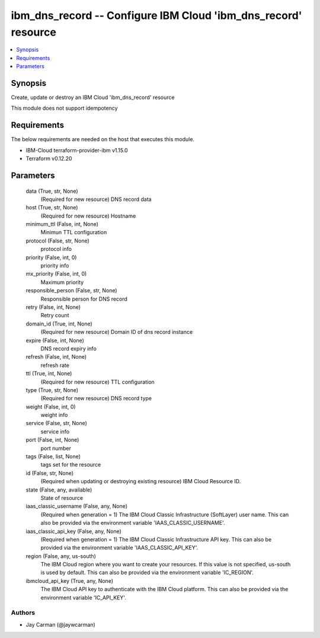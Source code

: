
ibm_dns_record -- Configure IBM Cloud 'ibm_dns_record' resource
===============================================================

.. contents::
   :local:
   :depth: 1


Synopsis
--------

Create, update or destroy an IBM Cloud 'ibm_dns_record' resource

This module does not support idempotency



Requirements
------------
The below requirements are needed on the host that executes this module.

- IBM-Cloud terraform-provider-ibm v1.15.0
- Terraform v0.12.20



Parameters
----------

  data (True, str, None)
    (Required for new resource) DNS record data


  host (True, str, None)
    (Required for new resource) Hostname


  minimum_ttl (False, int, None)
    Minimun TTL configuration


  protocol (False, str, None)
    protocol info


  priority (False, int, 0)
    priority info


  mx_priority (False, int, 0)
    Maximum priority


  responsible_person (False, str, None)
    Responsible person for DNS record


  retry (False, int, None)
    Retry count


  domain_id (True, int, None)
    (Required for new resource) Domain ID of dns record instance


  expire (False, int, None)
    DNS record expiry info


  refresh (False, int, None)
    refresh rate


  ttl (True, int, None)
    (Required for new resource) TTL configuration


  type (True, str, None)
    (Required for new resource) DNS record type


  weight (False, int, 0)
    weight info


  service (False, str, None)
    service info


  port (False, int, None)
    port number


  tags (False, list, None)
    tags set for the resource


  id (False, str, None)
    (Required when updating or destroying existing resource) IBM Cloud Resource ID.


  state (False, any, available)
    State of resource


  iaas_classic_username (False, any, None)
    (Required when generation = 1) The IBM Cloud Classic Infrastructure (SoftLayer) user name. This can also be provided via the environment variable 'IAAS_CLASSIC_USERNAME'.


  iaas_classic_api_key (False, any, None)
    (Required when generation = 1) The IBM Cloud Classic Infrastructure API key. This can also be provided via the environment variable 'IAAS_CLASSIC_API_KEY'.


  region (False, any, us-south)
    The IBM Cloud region where you want to create your resources. If this value is not specified, us-south is used by default. This can also be provided via the environment variable 'IC_REGION'.


  ibmcloud_api_key (True, any, None)
    The IBM Cloud API key to authenticate with the IBM Cloud platform. This can also be provided via the environment variable 'IC_API_KEY'.













Authors
~~~~~~~

- Jay Carman (@jaywcarman)

